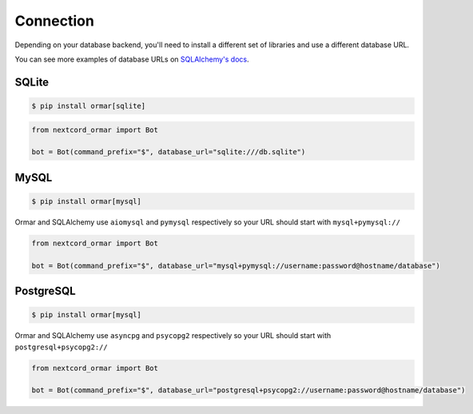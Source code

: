 Connection
==========

Depending on your database backend, you'll need to install a different
set of libraries and use a different database URL.

You can see more examples of database URLs on `SQLAlchemy's docs <https://docs.sqlalchemy.org/en/14/core/engines.html#database-urls>`_.

SQLite
------

.. code-block:: shell

    $ pip install ormar[sqlite]

.. code-block:: python

    from nextcord_ormar import Bot

    bot = Bot(command_prefix="$", database_url="sqlite:///db.sqlite")


MySQL
------

.. code-block:: shell

    $ pip install ormar[mysql]

Ormar and SQLAlchemy use ``aiomysql`` and ``pymysql`` respectively so your
URL should start with ``mysql+pymysql://``

.. code-block:: python

    from nextcord_ormar import Bot

    bot = Bot(command_prefix="$", database_url="mysql+pymysql://username:password@hostname/database")



PostgreSQL
----------

.. code-block:: shell

    $ pip install ormar[mysql]

Ormar and SQLAlchemy use ``asyncpg`` and ``psycopg2`` respectively so your
URL should start with ``postgresql+psycopg2://``

.. code-block:: python

    from nextcord_ormar import Bot

    bot = Bot(command_prefix="$", database_url="postgresql+psycopg2://username:password@hostname/database")



